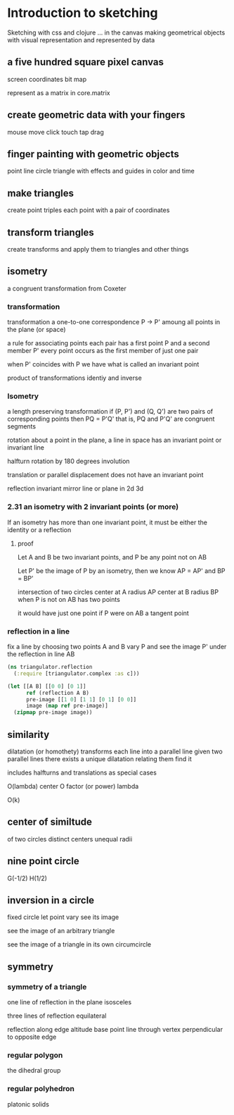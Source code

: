 * Introduction to sketching
  Sketching with css and clojure ... in the canvas
  making geometrical objects
  with visual representation and
  represented by data
  
** a five hundred square pixel canvas
   screen coordinates
   bit map

   represent as a matrix in core.matrix
   
** create geometric data with your fingers
   mouse move click
   touch tap drag
   
** finger painting with geometric objects
   point line circle triangle
   with effects and guides
   in color and time
   
** make triangles
   create point triples
   each point with a pair of coordinates

** transform triangles
   create transforms and
   apply them to triangles
   and other things
   
** isometry
   a congruent transformation
   from Coxeter
*** transformation
    transformation
    a one-to-one correspondence
    P -> P'
    amoung all points in the plane (or space)

    a rule for associating points
    each pair has a first point P and a second member P'
    every point occurs as the first member of just one pair

    when P' coincides with P we have what is called an invariant point

    product of transformations
    identiy and inverse

*** Isometry
    a length preserving transformation
    if (P, P') and (Q, Q') are two pairs of corresponding points then
    PQ = P'Q'
    that is, PQ and P'Q' are congruent segments

    rotation
    about a point in the plane, a line in space
    has an invariant point or invariant line

    halfturn
    rotation by 180 degrees
    involution
   
    translation
    or parallel displacement
    does not have an invariant point

    reflection
    invariant mirror line or plane in 2d 3d
   
*** 2.31 an isometry with 2 invariant points (or more)
    If an isometry has more than one invariant point, it must be
    either the identity or a reflection

**** proof
     Let A and B be two invariant points, and P be any point not on AB

     Let P' be the image of P by an isometry, then we know
     AP = AP' and BP = BP'

     intersection of two circles
     center at A radius AP
     center at B radius BP
     when P is not on AB
     has two points

     it would have just one point if P were on AB
     a tangent point
     
*** reflection in a line
   fix a line by choosing two points A and B
   vary P and see the image P' under
   the reflection in line AB

   #+BEGIN_SRC clojure
     (ns triangulator.reflection
       (:require [triangulator.complex :as c]))
     
     (let [[A B] [[0 0] [0 1]]
           ref (reflection A B)
           pre-image [[1 0] [1 1] [0 1] [0 0]]
           image (map ref pre-image)]
       (zipmap pre-image image))
   #+END_SRC

** similarity
   dilatation (or homothety)
   transforms each line into a parallel line
   given two parallel lines 
   there exists a unique dilatation relating them
   find it

   includes halfturns and translations as special cases

   O(lambda)
   center O
   factor (or power) lambda 

   O(k)

** center of similtude
   of two circles
   distinct centers
   unequal radii
   
** nine point circle
   G(-1/2)
   H(1/2)
** inversion in a circle
   fixed circle
   let point vary
   see its image

   see the image of an arbitrary triangle

   see the image of a triangle
   in its own circumcircle
   
** symmetry
*** symmetry of a triangle

    one line of reflection in the plane
    isosceles

    three lines of reflection
    equilateral

    reflection along edge
    altitude base point
    line through vertex
    perpendicular to opposite edge

*** regular polygon
    the dihedral group
    
*** regular polyhedron
    platonic solids
